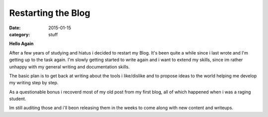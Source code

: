 ===================
Restarting the Blog
===================

:date: 2015-01-15
:category: stuff

**Hello Again**

After a few years of studying and hiatus i decided to restart my Blog.
It's been quite a while since i last wrote and I'm getting up to the task again.
I'm slowly getting started to write again and i want to extend my skills,
since im rather unhappy with my general writing and documentation skills.

The basic plan is to get back at writing about the tools i like/dislike
and to propose ideas to the world helping me develop my writing step by step.

As a questionable bonus i recoverd most of my old post from my first blog,
all of which happened when i was a raging student.


Im still auditing those and i'll beon releasing them in the weeks to come
along with new content and writeups.
